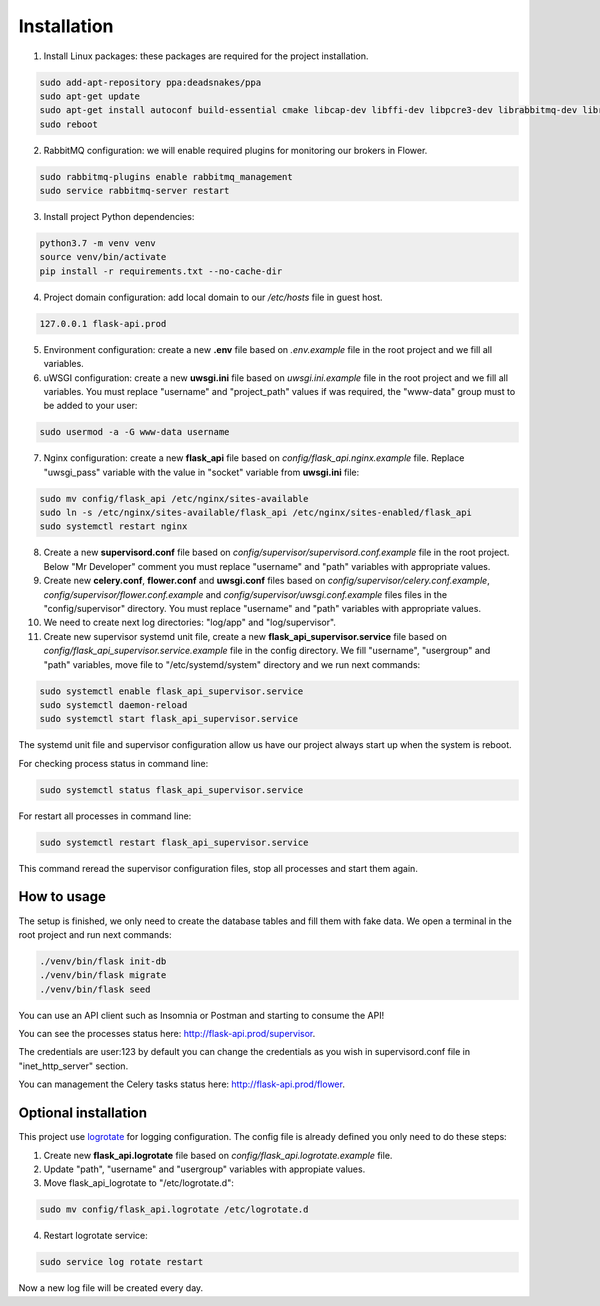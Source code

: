 Installation
============

1. Install Linux packages: these packages are required for the project installation.

.. code-block:: console

    sudo add-apt-repository ppa:deadsnakes/ppa
    sudo apt-get update
    sudo apt-get install autoconf build-essential cmake libcap-dev libffi-dev libpcre3-dev librabbitmq-dev libreoffice-writer libtool libxml2-dev libxslt1-dev libxslt1.1 pkg-config magic nginx python3-distutils python3.7 python3.7-dev python3.7-venv rabbitmq-server uuid-dev uwsgi uwsgi-src
    sudo reboot

2. RabbitMQ configuration: we will enable required plugins for monitoring our brokers in Flower.

.. code-block:: console

    sudo rabbitmq-plugins enable rabbitmq_management
    sudo service rabbitmq-server restart

3. Install project Python dependencies:

.. code-block:: console

    python3.7 -m venv venv
    source venv/bin/activate
    pip install -r requirements.txt --no-cache-dir

4. Project domain configuration: add local domain to our */etc/hosts* file in guest host.

.. code-block:: console

    127.0.0.1 flask-api.prod

5. Environment configuration: create a new **.env** file based on *.env.example* file in the root project and we fill all variables.

6. uWSGI configuration: create a new **uwsgi.ini** file based on *uwsgi.ini.example* file in the root project and we fill all variables. You must replace "username" and "project_path" values if was required, the "www-data" group must to be added to your user:

.. code-block::

    sudo usermod -a -G www-data username

7. Nginx configuration:  create a new **flask_api** file based on *config/flask_api.nginx.example* file. Replace "uwsgi_pass" variable with the value in "socket" variable from **uwsgi.ini** file:

.. code-block:: console

    sudo mv config/flask_api /etc/nginx/sites-available
    sudo ln -s /etc/nginx/sites-available/flask_api /etc/nginx/sites-enabled/flask_api
    sudo systemctl restart nginx

8. Create a new **supervisord.conf** file based on *config/supervisor/supervisord.conf.example* file in the root project. Below "Mr Developer" comment you must replace "username" and "path" variables with appropriate values.

9. Create new **celery.conf**, **flower.conf** and **uwsgi.conf** files based on *config/supervisor/celery.conf.example*, *config/supervisor/flower.conf.example* and *config/supervisor/uwsgi.conf.example* files files in the "config/supervisor" directory. You must replace "username" and "path" variables with appropriate values.

10. We need to create next log directories: "log/app" and "log/supervisor".

11. Create new supervisor systemd unit file, create a new **flask_api_supervisor.service** file based on *config/flask_api_supervisor.service.example* file in the config directory. We fill "username", "usergroup" and "path" variables, move file to "/etc/systemd/system" directory and we run next commands:

.. code-block:: console

    sudo systemctl enable flask_api_supervisor.service
    sudo systemctl daemon-reload
    sudo systemctl start flask_api_supervisor.service

The systemd unit file and supervisor configuration allow us have our project always start up when the system is reboot.

For checking process status in command line:

.. code-block:: console

    sudo systemctl status flask_api_supervisor.service

For restart all processes in command line:

.. code-block:: console

    sudo systemctl restart flask_api_supervisor.service

This command reread the supervisor configuration files, stop all processes and start them again.


How to usage
------------

The setup is finished, we only need to create the database tables and fill them with fake data. We open a terminal in the root project and run next commands:

.. code-block:: console

    ./venv/bin/flask init-db
    ./venv/bin/flask migrate
    ./venv/bin/flask seed

You can use an API client such as Insomnia or Postman and starting to consume the API!

You can see the processes status here: http://flask-api.prod/supervisor.

The credentials are user:123 by default you can change the credentials
as you wish in supervisord.conf file in "inet_http_server" section.

You can management the Celery tasks status here: http://flask-api.prod/flower.


Optional installation
---------------------

This project use `logrotate <https://linux.die.net/man/8/logrotate>`_ for logging configuration. The config file is already defined you only need to do these steps:

1. Create new **flask_api.logrotate** file based on *config/flask_api.logrotate.example* file.
2. Update "path", "username" and "usergroup" variables with appropiate values.
3. Move flask_api_logrotate to "/etc/logrotate.d":

.. code-block:: console

    sudo mv config/flask_api.logrotate /etc/logrotate.d

4. Restart logrotate service:

.. code-block:: console

    sudo service log rotate restart

Now a new log file will be created every day.
